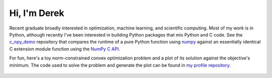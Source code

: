 .. README.rst for self-titled repo

Hi, I'm Derek
=============

Recent graduate broadly interested in optimization, machine learning, and
scientific computing. Most of my work is in Python, although recently I've been
interested in building Python packages that mix Python and C code. See the
`c_npy_demo`__ repository that compares the runtime of a pure Python function
using `numpy`__ against an essentially identical C extension module function
using the `NumPy C API`__.

.. __: https://github.com/phetdam/c_npy_demo

.. __: https://numpy.org/doc/stable/

.. __: https://numpy.org/doc/stable/reference/c-api/index.html

For fun, here's a toy norm-constrained convex optimization problem and a plot
of its solution against the objective's minimum. The code used to solve the
problem and generate the plot can be found in `my profile repository`__.

.. __: https://github.com/phetdam/phetdam

.. figure:: https://raw.githubusercontent.com/phetdam/phetdam/master/
   contours.png
   :align: center
   :alt: contours.png

.. |contours| image:: https://raw.githubusercontent.com/phetdam/phetdam/master/
   contours.png
   :alt: contours.png